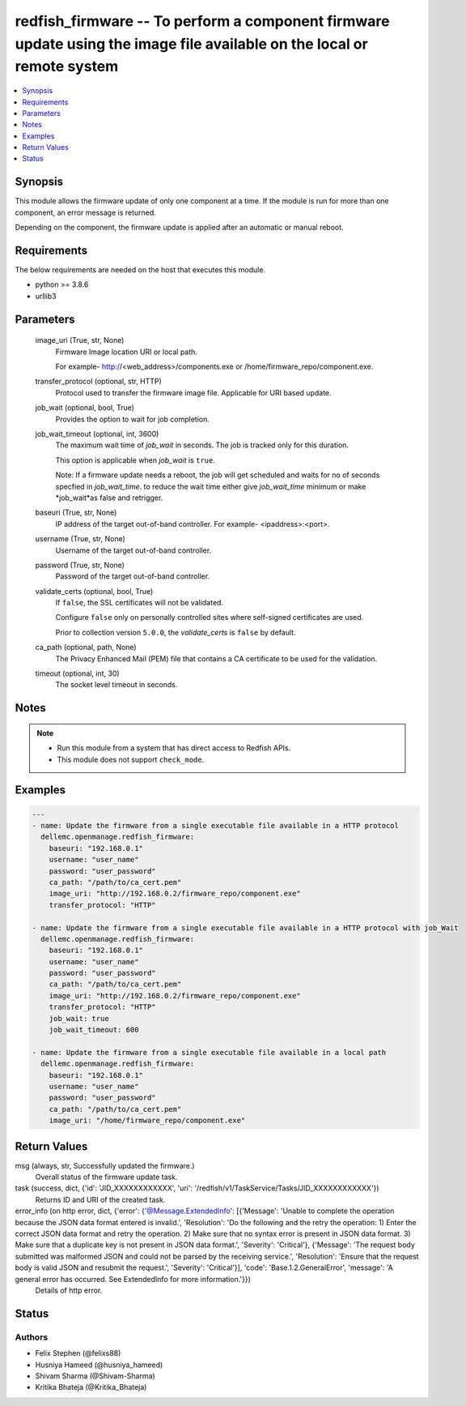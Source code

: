.. _redfish_firmware_module:


redfish_firmware -- To perform a component firmware update using the image file available on the local or remote system
=======================================================================================================================

.. contents::
   :local:
   :depth: 1


Synopsis
--------

This module allows the firmware update of only one component at a time. If the module is run for more than one component, an error message is returned.

Depending on the component, the firmware update is applied after an automatic or manual reboot.



Requirements
------------
The below requirements are needed on the host that executes this module.

- python >= 3.8.6
- urllib3



Parameters
----------

  image_uri (True, str, None)
    Firmware Image location URI or local path.

    For example- http://<web_address>/components.exe or /home/firmware_repo/component.exe.


  transfer_protocol (optional, str, HTTP)
    Protocol used to transfer the firmware image file. Applicable for URI based update.


  job_wait (optional, bool, True)
    Provides the option to wait for job completion.


  job_wait_timeout (optional, int, 3600)
    The maximum wait time of *job_wait* in seconds. The job is tracked only for this duration.

    This option is applicable when *job_wait* is ``true``.

    Note: If a firmware update needs a reboot, the job will get scheduled and waits for no of seconds specfied in *job_wait_time*. to reduce the wait time either give *job_wait_time* minimum or make *job_wait*as false and retrigger.


  baseuri (True, str, None)
    IP address of the target out-of-band controller. For example- <ipaddress>:<port>.


  username (True, str, None)
    Username of the target out-of-band controller.


  password (True, str, None)
    Password of the target out-of-band controller.


  validate_certs (optional, bool, True)
    If ``false``, the SSL certificates will not be validated.

    Configure ``false`` only on personally controlled sites where self-signed certificates are used.

    Prior to collection version ``5.0.0``, the *validate_certs* is ``false`` by default.


  ca_path (optional, path, None)
    The Privacy Enhanced Mail (PEM) file that contains a CA certificate to be used for the validation.


  timeout (optional, int, 30)
    The socket level timeout in seconds.





Notes
-----

.. note::
   - Run this module from a system that has direct access to Redfish APIs.
   - This module does not support ``check_mode``.




Examples
--------

.. code-block:: yaml+jinja

    
    ---
    - name: Update the firmware from a single executable file available in a HTTP protocol
      dellemc.openmanage.redfish_firmware:
        baseuri: "192.168.0.1"
        username: "user_name"
        password: "user_password"
        ca_path: "/path/to/ca_cert.pem"
        image_uri: "http://192.168.0.2/firmware_repo/component.exe"
        transfer_protocol: "HTTP"

    - name: Update the firmware from a single executable file available in a HTTP protocol with job_Wait
      dellemc.openmanage.redfish_firmware:
        baseuri: "192.168.0.1"
        username: "user_name"
        password: "user_password"
        ca_path: "/path/to/ca_cert.pem"
        image_uri: "http://192.168.0.2/firmware_repo/component.exe"
        transfer_protocol: "HTTP"
        job_wait: true
        job_wait_timeout: 600

    - name: Update the firmware from a single executable file available in a local path
      dellemc.openmanage.redfish_firmware:
        baseuri: "192.168.0.1"
        username: "user_name"
        password: "user_password"
        ca_path: "/path/to/ca_cert.pem"
        image_uri: "/home/firmware_repo/component.exe"



Return Values
-------------

msg (always, str, Successfully updated the firmware.)
  Overall status of the firmware update task.


task (success, dict, {'id': 'JID_XXXXXXXXXXXX', 'uri': '/redfish/v1/TaskService/Tasks/JID_XXXXXXXXXXXX'})
  Returns ID and URI of the created task.


error_info (on http error, dict, {'error': {'@Message.ExtendedInfo': [{'Message': 'Unable to complete the operation because the JSON data format entered is invalid.', 'Resolution': 'Do the following and the retry the operation: 1) Enter the correct JSON data format and retry the operation. 2) Make sure that no syntax error is present in JSON data format. 3) Make sure that a duplicate key is not present in JSON data format.', 'Severity': 'Critical'}, {'Message': 'The request body submitted was malformed JSON and could not be parsed by the receiving service.', 'Resolution': 'Ensure that the request body is valid JSON and resubmit the request.', 'Severity': 'Critical'}], 'code': 'Base.1.2.GeneralError', 'message': 'A general error has occurred. See ExtendedInfo for more information.'}})
  Details of http error.





Status
------





Authors
~~~~~~~

- Felix Stephen (@felixs88)
- Husniya Hameed (@husniya_hameed)
- Shivam Sharma (@Shivam-Sharma)
- Kritika Bhateja (@Kritika_Bhateja)

